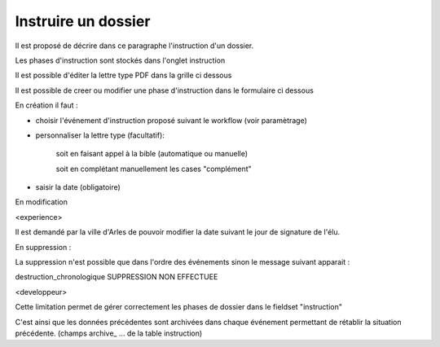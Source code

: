 .. _instruction:

####################
Instruire un dossier
####################



Il est proposé de décrire dans ce paragraphe l'instruction d'un dossier.

Les phases d'instruction sont stockés dans l'onglet instruction

Il est possible d'éditer la lettre type PDF dans la grille ci dessous

.. image:: ../_static/tab_instruction.png


Il est possible de creer ou modifier une phase d'instruction dans le formulaire ci dessous


.. image:: ../_static/form_instruction.png

En création il faut :

- choisir  l'événement d'instruction proposé suivant le workflow (voir paramètrage)

- personnaliser la lettre type (facultatif):
    
    soit en faisant appel à la bible (automatique ou manuelle)
    
    soit en complétant manuellement les cases "complément"
    
- saisir la date (obligatoire)

En modification

<experience>

Il est demandé par la ville d'Arles de pouvoir modifier la date suivant le jour
de signature de l'élu.

En suppression :

La suppression n'est possible que dans l'ordre des événements sinon le message
suivant apparait :

destruction_chronologique
SUPPRESSION NON EFFECTUEE



<developpeur>

Cette limitation permet de gérer correctement les phases de dossier dans le fieldset "instruction"

C'est ainsi que les données précédentes sont archivées dans chaque événement permettant de rétablir
la situation précédente. (champs archive_ ...  de la table instruction)
